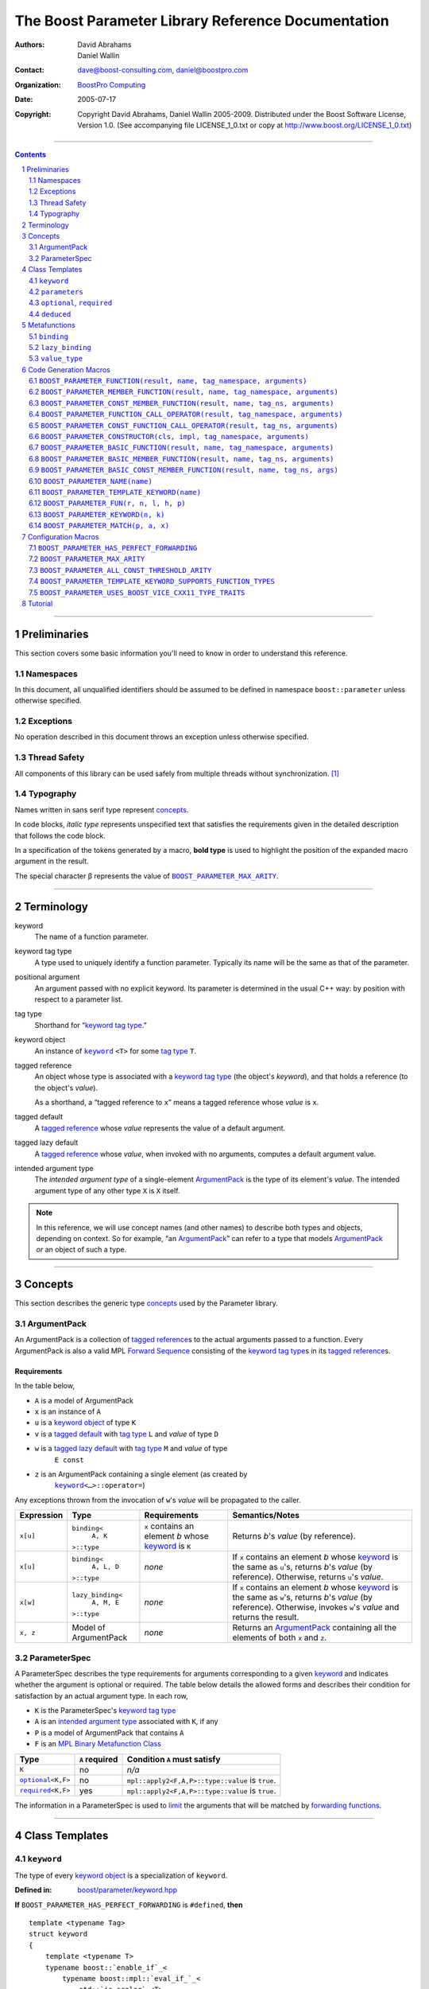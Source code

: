 ++++++++++++++++++++++++++++++++++++++++++++++++++++++++++++++++++++++++++++++
The Boost Parameter Library Reference Documentation
++++++++++++++++++++++++++++++++++++++++++++++++++++++++++++++++++++++++++++++

:Authors:       David Abrahams, Daniel Wallin
:Contact:       dave@boost-consulting.com, daniel@boostpro.com
:organization:  `BoostPro Computing`_
:date:          $Date: 2005/07/17 19:53:01 $

:copyright:     Copyright David Abrahams, Daniel Wallin
                2005-2009.  Distributed under the Boost Software License,
                Version 1.0.  (See accompanying file LICENSE_1_0.txt
                or copy at http://www.boost.org/LICENSE_1_0.txt)

|(logo)|__

.. |(logo)| image:: ../../../../boost.png
    :alt: Boost

__ ../../../../index.htm

.. _`BoostPro Computing`: http://www.boostpro.com


//////////////////////////////////////////////////////////////////////////////

.. contents::
    :depth: 2

//////////////////////////////////////////////////////////////////////////////

.. role:: class
    :class: class

.. role:: concept
    :class: concept

.. role:: function
    :class: function

.. |ArgumentPack| replace:: :concept:`ArgumentPack`
.. |ForwardSequence| replace:: :concept:`Forward Sequence`
.. |ParameterSpec| replace:: :concept:`ParameterSpec`

.. role:: vellipsis
    :class: vellipsis

.. section-numbering::
    :depth: 2

Preliminaries
=============

This section covers some basic information you'll need to know in order to
understand this reference.

Namespaces
----------

In this document, all unqualified identifiers should be assumed to be defined
in namespace ``boost::parameter`` unless otherwise specified.

Exceptions
----------

No operation described in this document throws an exception unless otherwise
specified.

Thread Safety
-------------

All components of this library can be used safely from multiple threads
without synchronization.  [#thread]_

Typography
----------

Names written in :concept:`sans serif type` represent concepts_.

In code blocks, *italic type* represents unspecified text that satisfies the
requirements given in the detailed description that follows the code block.

In a specification of the tokens generated by a macro, **bold type** is used
to highlight the position of the expanded macro argument in the result.

The special character β represents the value of |BOOST_PARAMETER_MAX_ARITY|_.

//////////////////////////////////////////////////////////////////////////////

Terminology
===========

.. |kw| replace:: keyword
.. _kw:

keyword
    The name of a function parameter.

.. _keyword tag type:
.. |keyword tag type| replace:: `keyword tag type`_

keyword tag type
    A type used to uniquely identify a function parameter.  Typically its name
    will be the same as that of the parameter.

.. _positional:
.. |positional| replace:: `positional`_

positional argument
    An argument passed with no explicit |kw|.  Its parameter is determined
    in the usual C++ way: by position with respect to a parameter list.

.. _tag type:
.. |tag type| replace:: `tag type`_

tag type
    Shorthand for “\ |keyword tag type|.”

.. _keyword object:
.. |keyword object| replace:: `keyword object`_

keyword object
    An instance of |keyword|_ ``<T>`` for some |tag type| ``T``.

.. _tagged reference:
.. |tagged reference| replace:: `tagged reference`_

tagged reference
    An object whose type is associated with a |keyword tag type| (the object's
    *keyword*), and that holds a reference (to the object's *value*).  

    As a shorthand, a “tagged reference to ``x``\ ” means a tagged reference
    whose *value* is ``x``.

.. _tagged default:
.. |tagged default| replace:: `tagged default`_

tagged default
    A |tagged reference| whose *value* represents the value of a
    default argument. 

.. _tagged lazy default:
.. |tagged lazy default| replace:: `tagged lazy default`_

tagged lazy default
    A |tagged reference| whose *value*, when invoked with no arguments,
    computes a default argument value.

.. _intended argument type:
.. |intended argument type| replace:: `intended argument type`_

intended argument type
    The *intended argument type* of a single-element |ArgumentPack|_ is the
    type of its element's *value*.  The intended argument type of any other
    type ``X`` is ``X`` itself.

.. Note::

    In this reference, we will use concept names (and other names) to describe
    both types and objects, depending on context.  So for example, “an
    |ArgumentPack|_\ ” can refer to a type that models |ArgumentPack|_
    *or* an object of such a type.

//////////////////////////////////////////////////////////////////////////////

Concepts
========

This section describes the generic type concepts_ used by the Parameter
library.

.. _concepts: http://www.boost.org/more/generic_programming.html#concept

|ArgumentPack|
--------------

An |ArgumentPack| is a collection of |tagged reference|\ s to the actual
arguments passed to a function.  Every |ArgumentPack| is also a valid MPL
|ForwardSequence|__ consisting of the |keyword tag type|\ s in its
|tagged reference|\ s.

__ ../../../mpl/doc/refmanual/forward-sequence.html

Requirements
............

In the table below, 

* ``A`` is a model of |ArgumentPack|
* ``x`` is an instance of ``A``
* ``u`` is a |keyword object| of type ``K``
* ``v`` is a |tagged default| with |tag type| ``L`` and *value* of type ``D``
* ``w`` is a |tagged lazy default| with |tag type| ``M`` and *value* of type
    ``E const``
* ``z`` is an |ArgumentPack| containing a single element (as created by
    |keyword|_\ ``<…>::operator=``)

Any exceptions thrown from the invocation of ``w``\ 's *value*
will be propagated to the caller.

.. table:: |ArgumentPack| requirements

+------------+-------------------+----------------+--------------------------+
| Expression | Type              | Requirements   | Semantics/Notes          |
+============+===================+================+==========================+
|  ``x[u]``  | ``binding<``      | ``x`` contains | Returns *b*\ 's *value*  |
|            |     ``A, K``      | an element *b* | (by reference).          |
|            | ``>::type``       | whose |kw|_ is |                          |
|            |                   | ``K``          |                          |
+------------+-------------------+----------------+--------------------------+
|  ``x[u]``  | ``binding<``      | *none*         | If ``x`` contains an     |
|            |     ``A, L, D``   |                | element *b* whose |kw|_  |
|            | ``>::type``       |                | is the same as           |
|            |                   |                | ``u``\ 's, returns       |
|            |                   |                | *b*\ 's *value* (by      |
|            |                   |                | reference).  Otherwise,  |
|            |                   |                | returns ``u``\ 's        |
|            |                   |                | *value*.                 |
+------------+-------------------+----------------+--------------------------+
|  ``x[w]``  | ``lazy_binding<`` | *none*         | If ``x`` contains an     |
|            |     ``A, M, E``   |                | element *b* whose |kw|_  |
|            | ``>::type``       |                | is the same as           |
|            |                   |                | ``w``\ 's, returns       |
|            |                   |                | *b*\ 's *value* (by      |
|            |                   |                | reference).  Otherwise,  |
|            |                   |                | invokes ``w``\ 's        |
|            |                   |                | *value* and returns the  |
|            |                   |                | result.                  |
+------------+-------------------+----------------+--------------------------+
|  ``x, z``  | Model of          | *none*         | Returns an               |
|            | |ArgumentPack|    |                | |ArgumentPack|_          |
|            |                   |                | containing all the       |
|            |                   |                | elements of both ``x``   |
|            |                   |                | and ``z``.               |
+------------+-------------------+----------------+--------------------------+

.. _parameterspec:

|ParameterSpec|
---------------

A |ParameterSpec| describes the type requirements for arguments corresponding
to a given |kw|_ and indicates whether the argument is optional or
required.  The table below details the allowed forms and describes their
condition for satisfaction by an actual argument type. In each row,

.. _conditions:

* ``K`` is the |ParameterSpec|\ 's |keyword tag type|
* ``A`` is an |intended argument type| associated with ``K``, if any
* ``P`` is a model of |ArgumentPack| that contains ``A``
* ``F`` is an `MPL Binary Metafunction Class`_

.. _`MPL Binary Metafunction Class`: ../../../mpl/doc/refmanual/metafunction-class.html

.. table:: |ParameterSpec| allowed forms and conditions of satisfaction

+------------------------+----------+----------------------------------------+
| Type                   | ``A``    | Condition ``A`` must satisfy           |
|                        | required |                                        |
+========================+==========+========================================+
| ``K``                  | no       |       *n/a*                            |
+------------------------+----------+----------------------------------------+
| |optional|_\ ``<K,F>`` | no       | ``mpl::apply2<F,A,P>::type::value`` is |
|                        |          | ``true``.                              |
+------------------------+----------+----------------------------------------+
| |required|_\ ``<K,F>`` | yes      | ``mpl::apply2<F,A,P>::type::value`` is |
|                        |          | ``true``.                              |
+------------------------+----------+----------------------------------------+

The information in a |ParameterSpec| is used to `limit`__ the arguments that
will be matched by `forwarding functions`_.  

__ overloadcontrol_
.. _overloadcontrol: index.html#controlling-overload-resolution
.. _forwarding functions: index.html#forwarding-functions

//////////////////////////////////////////////////////////////////////////////

Class Templates
===============

.. |keyword| replace:: ``keyword``
.. _keyword:

``keyword``
-----------

The type of every |keyword object| is a specialization of |keyword|.

:Defined in: `boost/parameter/keyword.hpp`__

__ ../../../../boost/parameter/keyword.hpp

**If** |BOOST_PARAMETER_HAS_PERFECT_FORWARDING| is ``#defined``, **then**

.. parsed-literal::

    template <typename Tag>
    struct keyword
    {
        template <typename T>
        typename boost::`enable_if`_<
            typename boost::mpl::`eval_if_`_<
                std::`is_scalar`_<T>
              , boost::mpl::`true_`_
              , boost::mpl::`eval_if_`_<
                    std::`is_same`_<
                        typename Tag::qualifier
                      , boost::parameter::in_reference
                    >
                  , boost::mpl::`true_`_
                  , boost::mpl::`if_`_<
                        std::`is_same`_<
                            typename Tag::qualifier
                          , boost::parameter::forward_reference
                        >
                      , boost::mpl::`true_`_
                      , boost::mpl::`false_`_
                    >
                >
            >::type
          , |ArgumentPack|_
        >::type constexpr
            `operator=`_\(T const& value) const;

        template <typename T>
        typename boost::`enable_if`_<
            typename boost::mpl::`eval_if_`_<
                typename boost::mpl::`eval_if_`_<
                    std::`is_same`_<
                        typename Tag::qualifier
                      , boost::parameter::out_reference
                    >
                  , boost::mpl::`true_`_
                  , boost::mpl::`if_`_<
                        std::`is_same`_<
                            typename Tag::qualifier
                          , boost::parameter::forward_reference
                        >
                      , boost::mpl::`true_`_
                      , boost::mpl::`false_`_
                    >
                >::type
              , boost::mpl::`if_`_<
                    std::`is_const`_<T>
                  , boost::mpl::`false_`_
                  , boost::mpl::`true_`_
                >
              , boost::mpl::`false_`_
            >::type
          , |ArgumentPack|_
        >::type constexpr
            `operator=`_\(T& value) const;

        template <typename T>
        typename boost::`enable_if`_<
            typename boost::mpl::`eval_if_`_<
                std::`is_scalar`_<T>
              , boost::mpl::`false_`_
              , boost::mpl::`eval_if_`_<
                    std::`is_same`_<
                        typename Tag::qualifier
                      , boost::parameter::in_reference
                    >
                  , boost::mpl::`true_`_
                  , boost::mpl::`if_`_<
                        std::`is_same`_<
                            typename Tag::qualifier
                          , boost::parameter::forward_reference
                        >
                      , boost::mpl::`true_`_
                      , boost::mpl::`false_`_
                    >
                >
            >::type
          , |ArgumentPack|_
        >::type constexpr
            `operator=`_\(T const&& value) const;

        template <typename T>
        typename boost::`enable_if`_<
            typename boost::mpl::`eval_if_`_<
                std::`is_scalar`_<T>
              , boost::mpl::`false_`_
              , boost::mpl::`eval_if_`_<
                    std::`is_same`_<
                        typename Tag::qualifier
                      , boost::parameter::consume_reference
                    >
                  , boost::mpl::`true_`_
                  , boost::mpl::`if_`_<
                        std::`is_same`_<
                            typename Tag::qualifier
                          , boost::parameter::forward_reference
                        >
                      , boost::mpl::`true_`_
                      , boost::mpl::`false_`_
                    >
                >
            >::type
          , |ArgumentPack|_
        >::type constexpr
            `operator=`_\(T&& value) const;

        template <typename T>
        typename boost::`enable_if`_<
            typename boost::mpl::`eval_if_`_<
                std::`is_scalar`_<T>
              , boost::mpl::`true_`_
              , boost::mpl::`eval_if_`_<
                    std::`is_same`_<
                        typename Tag::qualifier
                      , boost::parameter::in_reference
                    >
                  , boost::mpl::`true_`_
                  , boost::mpl::`if_`_<
                        std::`is_same`_<
                            typename Tag::qualifier
                          , boost::parameter::forward_reference
                        >
                      , boost::mpl::`true_`_
                      , boost::mpl::`false_`_
                    >
                >
            >::type
          , *tagged default*
        >::type
            `operator|`_\(T const& x) const;

        template <typename T>
        typename boost::`enable_if`_<
            typename boost::mpl::`eval_if_`_<
                typename boost::mpl::`eval_if_`_<
                    std::`is_same`_<
                        typename Tag::qualifier
                      , boost::parameter::out_reference
                    >
                  , boost::mpl::`true_`_
                  , boost::mpl::`if_`_<
                        std::`is_same`_<
                            typename Tag::qualifier
                          , boost::parameter::forward_reference
                        >
                      , boost::mpl::`true_`_
                      , boost::mpl::`false_`_
                    >
                >::type
              , boost::mpl::`if_`_<
                    std::`is_const`_<T>
                  , boost::mpl::`false_`_
                  , boost::mpl::`true_`_
                >
              , boost::mpl::`false_`_
            >::type
          , *tagged default*
        >::type
            `operator|`_\(T& x) const;

        template <typename T>
        typename boost::`enable_if`_<
            typename boost::mpl::`eval_if_`_<
                std::`is_scalar`_<T>
              , boost::mpl::`true_`_
              , boost::mpl::`eval_if_`_<
                    std::`is_same`_<
                        typename Tag::qualifier
                      , boost::parameter::in_reference
                    >
                  , boost::mpl::`true_`_
                  , boost::mpl::`if_`_<
                        std::`is_same`_<
                            typename Tag::qualifier
                          , boost::parameter::forward_reference
                        >
                      , boost::mpl::`true_`_
                      , boost::mpl::`false_`_
                    >
                >
            >::type
          , *tagged default*
        >::type
            `operator|`_\(T const&& x) const;

        template <typename T>
        typename boost::`enable_if`_<
            typename boost::mpl::`eval_if_`_<
                std::`is_scalar`_<T>
              , boost::mpl::`false_`_
              , boost::mpl::`eval_if_`_<
                    std::`is_same`_<
                        typename Tag::qualifier
                      , boost::parameter::consume_reference
                    >
                  , boost::mpl::`true_`_
                  , boost::mpl::`if_`_<
                        std::`is_same`_<
                            typename Tag::qualifier
                          , boost::parameter::forward_reference
                        >
                      , boost::mpl::`true_`_
                      , boost::mpl::`false_`_
                    >
                >
            >::type
          , *tagged default*
        >::type constexpr
            `operator|`_\(T&& value) const;

        template <typename F>
        *tagged lazy default* `operator||`_\(F const&) const;

        template <typename F>
        *tagged lazy default* `operator||`_\(F&) const;

        static keyword<Tag> const& instance;

        static keyword<Tag>& get_\();
    };

**If** |BOOST_PARAMETER_HAS_PERFECT_FORWARDING| is **not** ``#defined``,
**then**

.. parsed-literal::

    template <typename Tag>
    struct keyword
    {
        template <typename T>
        typename boost::`enable_if`_<
            typename boost::mpl::`eval_if_`_<
                std::`is_scalar`_<T>
              , boost::mpl::`true_`_
              , boost::mpl::`eval_if_`_<
                    std::`is_same`_<
                        typename Tag::qualifier
                      , boost::parameter::in_reference
                    >
                  , boost::mpl::`true_`_
                  , boost::mpl::`if_`_<
                        std::`is_same`_<
                            typename Tag::qualifier
                          , boost::parameter::forward_reference
                        >
                      , boost::mpl::`true_`_
                      , boost::mpl::`false_`_
                    >
                >
            >::type
          , |ArgumentPack|_
        >::type constexpr
            `operator=`_\(T const& value) const;

        template <typename T>
        typename boost::`enable_if`_<
            boost::mpl::`and_`_<
                boost::mpl::`or_`_<
                    boost::`is_same`_<
                        typename Tag::qualifier
                      , boost::parameter::out_reference
                    >
                  , boost::`is_same`_<
                        typename Tag::qualifier
                      , boost::parameter::forward_reference
                    >
                >
              , boost::mpl::`not_`_<boost::`is_const`_<T> >
            >
          , |ArgumentPack|_
        >::type constexpr
            `operator=`_\(T& value) const;

        template <typename T>
        typename boost::`enable_if`_<
            typename boost::mpl::`eval_if_`_<
                std::`is_scalar`_<T>
              , boost::mpl::`true_`_
              , boost::mpl::`eval_if_`_<
                    std::`is_same`_<
                        typename Tag::qualifier
                      , boost::parameter::in_reference
                    >
                  , boost::mpl::`true_`_
                  , boost::mpl::`if_`_<
                        std::`is_same`_<
                            typename Tag::qualifier
                          , boost::parameter::forward_reference
                        >
                      , boost::mpl::`true_`_
                      , boost::mpl::`false_`_
                    >
                >
            >::type
          , *tagged default*
        >::type
            `operator|`_\(T const& x) const;

        template <typename T>
        typename boost::`enable_if`_<
            boost::mpl::`and_`_<
                boost::mpl::`or_`_<
                    boost::`is_same`_<
                        typename Tag::qualifier
                      , boost::parameter::out_reference
                    >
                  , boost::`is_same`_<
                        typename Tag::qualifier
                      , boost::parameter::forward_reference
                    >
                >
              , boost::mpl::`not_`_<boost::`is_const`_<T> >
            >
          , *tagged default*
        >::type
            `operator|`_\(T& x) const;

        template <typename F>
        *tagged lazy default* `operator||`_\(F const&) const;

        template <typename F>
        *tagged lazy default* `operator||`_\(F&) const;

        static keyword<Tag> const& instance;

        static keyword<Tag>& get_\();
    };

.. _enable_if: ../../../core/doc/html/core/enable_if.html
.. _eval_if_: ../../../mpl/doc/refmanual/eval-if.html
.. _false_: ../../../mpl/doc/refmanual/bool.html
.. _if_: ../../../mpl/doc/refmanual/if.html
.. _is_const: http://en.cppreference.com/w/cpp/types/is_const
.. _is_same: http://en.cppreference.com/w/cpp/types/is_same
.. _is_scalar: http://en.cppreference.com/w/cpp/types/is_scalar
.. _true_: ../../../mpl/doc/refmanual/bool.html

.. |operator=| replace:: ``operator=``
.. _operator=:

``operator=``
.. parsed-literal::

    template <typename T> |ArgumentPack|_ operator=(T const& value) const;
    template <typename T> |ArgumentPack|_ operator=(T& value) const;

**If** |BOOST_PARAMETER_HAS_PERFECT_FORWARDING| is ``#defined``, **then**
.. parsed-literal::

    template <typename T> |ArgumentPack|_ operator=(T const&& value) const;
    template <typename T> |ArgumentPack|_ operator=(T&& value) const;

:Requires: one of the following:

\*. The nested ``qualifier`` type of ``Tag`` must be ``forward_reference``.

\*. To use the ``const`` lvalue reference overload, ``T`` must be scalar, or
the nested ``qualifier`` type of ``Tag`` must be ``in_reference``.

\*. To use the mutable lvalue reference overload, the nested ``qualifier``
type of ``Tag`` must be ``out_reference`` or ``in_out_reference``, and ``T``
must not be ``const``-qualified.

\*. To use the ``const`` rvalue reference overload for non-scalar ``T``, the
nested ``qualifier`` type of ``Tag`` must be ``in_reference``.

\*. To use the mutable rvalue reference overload for non-scalar ``T``, the
nested ``qualifier`` type of ``Tag`` must be ``consume_reference`` or
``move_from_reference``.

:Returns: an |ArgumentPack|_  containing a single |tagged reference| to
``value`` with |kw|_ ``Tag`` 

.. _operator|:

``operator|``
.. parsed-literal::

    template <typename T> *tagged default* operator|(T const& x) const;
    template <typename T> *tagged default* operator|(T& x) const;

**If** |BOOST_PARAMETER_HAS_PERFECT_FORWARDING| is ``#defined``, **then**
.. parsed-literal::

    template <typename T> *tagged default* operator|(T const&& x) const;
    template <typename T> *tagged default* operator|(T&& x) const;

:Requires: one of the following:

\*. The nested ``qualifier`` type of ``Tag`` must be ``forward_reference``.

\*. To use the ``const`` lvalue reference overload, ``T`` must be scalar, or
the nested ``qualifier`` type of ``Tag`` must be ``in_reference``.

\*. To use the mutable lvalue reference overload, the nested ``qualifier``
type of ``Tag`` must be ``out_reference`` or ``in_out_reference``, and ``T``
must not be ``const``-qualified.

\*. To use the ``const`` rvalue reference overload for non-scalar ``T``, the
nested ``qualifier`` type of ``Tag`` must be ``in_reference``.

\*. To use the mutable rvalue reference overload for non-scalar ``T``, the
nested ``qualifier`` type of ``Tag`` must be ``consume_reference`` or
``move_from_reference``.

:Returns: a |tagged default| with *value* ``x`` and |kw|_ ``Tag``.

.. _operator||:

``operator||``
.. parsed-literal::

    template <typename F> *tagged lazy default* operator||(F const& g) const;
    template <typename F> *tagged lazy default* operator||(F& g) const;

:Requires: ``g()`` must be valid, with type ``boost::``\ |result_of|_\
``<F()>::type``.  [#no_result_of]_

:Returns: a |tagged lazy default| with *value* ``g`` and |kw|_ ``Tag``.

.. _instance:

``instance``
.. parsed-literal::

    static keyword<Tag> const& instance;

:Returns: a “singleton instance”: the same object will be returned on each
invocation of ``instance``.

:Thread Safety:
``instance`` can be accessed from multiple threads simultaneously.

.. _get:

``get``
.. parsed-literal::

    static keyword<Tag>& get\();

.. admonition:: Deprecated

    This function has been deprecated in favor of ``instance``.

:Returns: a “singleton instance”: the same object will be returned on each
invocation of ``get()``.

:Thread Safety: ``get()`` can be called from multiple threads simultaneously.

``parameters``
--------------

Provides an interface for assembling the actual arguments to a
`forwarding function` into an |ArgumentPack|, in which any
|positional| arguments will be tagged according to the
corresponding template argument to ``parameters``.  

.. _forwarding function: `forwarding functions`_

:Defined in: `boost/parameter/parameters.hpp`__

__ ../../../../boost/parameter/parameters.hpp

**If** |BOOST_PARAMETER_HAS_PERFECT_FORWARDING| is ``#defined``, **then**

    template <typename ...PSpec>
    struct parameters
    {
        template <typename ...Args>
        struct `match`_
        {
            typedef … type;
        };

        template <typename ...Args>
        |ArgumentPack|_ `operator()`_\(Args&&... args) const;
    };

:Requires: Each element in the ``PSpec`` parameter pack must be a model of
|ParameterSpec|_.

.. Note::

    In this section, ``R`` ## *i* and ``K`` ## *i* are defined as
    follows, for any argument type ``A`` ## *i*:

    | let ``D0`` the set [d0, …, d ## *j*] of all **deduced**
    | *parameter specs* in the ``PSpec`` parameter pack
    | ``R`` ## *i* is the |intended argument type| of ``A`` ## *i*
    |
    | if ``A`` ## *i* is a result type of ``keyword<T>::`` |operator=|_
    | then 
    |     ``K`` ## *i* is ``T``
    | else
    |     if some ``A`` ## *j* where *j* ≤ *i* is a result type of
    |     ``keyword<T>::`` |operator=|_
    |     *or* some ``P`` ## *j* in *j* ≤ *i* is **deduced**
    |     then
    |         if some *parameter spec* ``d`` ## *j* in ``D`` ## *i*
    |         matches ``A`` ## *i*
    |         then
    |             ``K`` ## *i* is the |keyword tag type| of ``d`` ## *j*.
    |             ``D``:sub:`i+1` is ``D`` ## *i* - [ ``d`` ## *j*]
    |     else
    |         ``K`` ## *i* is the |keyword tag type| of ``P`` ## *i*.

**If** |BOOST_PARAMETER_HAS_PERFECT_FORWARDING| is **not** ``#defined``,
**then**

.. parsed-literal::

    template <
        typename P0 = *unspecified*
      , typename P1 = *unspecified*
      , …
      , typename P ## β = *unspecified*
    >
    struct parameters
    {
        template <
            typename A0
          , typename A1 = *unspecified*
          , …
          , typename A ## β = *unspecified*
        >
        struct `match`_
        {
            typedef … type;
        };

        template <typename A0>
        |ArgumentPack|_ `operator()`_\(A0& a0) const;

        template <typename A0, typename A1>
        |ArgumentPack|_ `operator()`_\(A0& a0, A1& a1) const;

        :vellipsis:`⋮`

        template <typename A0, typename A1, …, typename A ## β>
        |ArgumentPack|_
        `operator()`_\(A0& a0, A1& a1, …, A ## β & a ## β) const;
    };

:Requires: ``P0``, ``P1``, …, ``P`` ## β must be models of |ParameterSpec|_.

.. Note::

    In this section, ``R`` ## *i* and ``K`` ## *i* are defined as follows: for
    any argument type ``A`` ## *i*:

    | let ``D0`` the set [ d0, …, d ## *j*] of all **deduced**
    | *parameter specs* in [ ``P0``, …, ``P`` ## β]
    | ``R`` ## *i* is the |intended argument type| of ``A`` ## *i*
    |
    | if ``A`` ## *i* is a result type of ``keyword<T>::`` |operator=|_
    | then 
    |     ``K`` ## *i* is ``T``
    | else
    |     if some ``A`` ## *j* where *j* ≤ *i* is a result type of
    |     ``keyword<T>::`` |operator=|_
    |     *or* some ``P`` ## *j* in *j* ≤ *i* is **deduced**
    |     then
    |         if some *parameter spec* ``d`` ## *j* in ``D`` ## *i*
    |         matches ``A`` ## *i*
    |         then
    |             ``K`` ## *i* is the |keyword tag type| of ``d`` ## *j*.
    |             ``D``:sub:`i+1` is ``D`` ## *i* - [ ``d`` ## *j*]
    |     else
    |         ``K`` ## *i* is the |keyword tag type| of ``P`` ## *i*.

.. _match:

``match``
    A |Metafunction|_ used to remove a `forwarding function`_ from overload
    resolution.

**If** |BOOST_PARAMETER_HAS_PERFECT_FORWARDING| is ``#defined``, **then**

:Returns: if all elements in ``Params...`` are *satisfied* (see below), then
``parameters<Params...>``.  Otherwise, ``match<Args...>::type`` is not
defined.

Each element ``P`` in ``Params...`` is **satisfied** if either:

* ``P`` is the *unspecified* default
* **or**, ``P`` is a *keyword tag type*
* **or**, ``P`` is |optional|_ ``<X,F>`` and either
    - ``X`` is not ``K`` ## *i* for any *i*,
    - **or** ``X`` is some ``K`` ## *i*  and ``mpl::apply<F,R`` ## *i*\
        ``>::type::value`` is ``true``
* **or**, ``P`` is |required|_ ``<X,F>``, and
    - ``X`` is some ``K`` ## *i*, **and**
    - ``mpl::apply<F,R`` ## *i* ``>::type::value`` is ``true``

**If** |BOOST_PARAMETER_HAS_PERFECT_FORWARDING| is **not** ``#defined``,
**then**

:Returns: if ``P0``, ``P1``, …, ``Pβ`` are *satisfied* (see below), then
``parameters<P0,P1,…,Pβ>``.  Otherwise, ``match<A0,A1,…,Aβ>::type`` is not
defined.

``P0``, ``P1``, …, ``Pβ`` are **satisfied** if, for every *j* in 0…β,
either:

* ``P`` ## *j* is the *unspecified* default
* **or**, ``P`` ## *j* is a *keyword tag type*
* **or**, ``P`` ## *j* is |optional|_ ``<X,F>`` and either
    - ``X`` is not ``K`` ## *i* for any *i*,
    - **or** ``X`` is some ``K`` ## *i*  and ``mpl::apply<F,R`` ## *i*\
        ``>::type::value`` is ``true``
* **or**, ``P`` ## *j* is |required|_ ``<X,F>``, and
    - ``X`` is some ``K`` ## *i*, **and**
    - ``mpl::apply<F,R`` ## *i* ``>::type::value`` is ``true``

.. _operator():

``operator()``

**If** |BOOST_PARAMETER_HAS_PERFECT_FORWARDING| is ``#defined``, **then**

.. parsed-literal::

    template <typename ...Args>
    |ArgumentPack|_ operator()(Args&&... args) const;

**Else**

.. parsed-literal::

    template <typename A0> |ArgumentPack|_ operator()(A0 const& a0) const;

    :vellipsis:`⋮`

    template <typename A0, …, typename A ## β>
    |ArgumentPack|_
    `operator()`_\(A0 const& a0, …, A ## β const& a ## β) const;

:Returns: An |ArgumentPack|_ containing, for each ``a`` ## *i*,  

    - if ``a`` ## *i*  is a single-element |ArgumentPack|, its element
    - Otherwise, a |tagged reference| with |kw|_ ``K`` ## *i* and *value*
        ``a`` ## *i*

.. |optional| replace:: ``optional``
.. |required| replace:: ``required``

.. _optional:
.. _required:

``optional``, ``required``
--------------------------

These templates describe the requirements on a function parameter.

:Defined in: `boost/parameter/parameters.hpp`__

__ ../../../../boost/parameter/parameters.hpp

:Specializations model: |ParameterSpec|_

.. parsed-literal::

    template <typename Tag, typename Predicate = *unspecified*>
    struct optional;

    template <typename Tag, typename Predicate = *unspecified*>
    struct required;

The default value of ``Predicate`` is an unspecified `MPL Binary Metafunction
Class`_ that returns ``mpl::true_`` for any argument.

.. _`MPL Binary Metafunction Class`: ../../../mpl/doc/refmanual/metafunction-class.html

``deduced``
-----------

This template is used to wrap the *keyword tag* argument to
``optional`` or ``required``.

:Defined in: `boost/parameter/parameters.hpp`__

__ ../../../../boost/parameter/parameters.hpp

.. parsed-literal::

    template <typename Tag>
    struct deduced;

:Requires: nothing

//////////////////////////////////////////////////////////////////////////////

Metafunctions
=============

A |Metafunction|_ is conceptually a function that operates on, and returns,
C++ types.

``binding``
-----------

Returns the result type of indexing an argument pack with a
|keyword tag type| or with a |tagged default|.

:Defined in: `boost/parameter/binding.hpp`__

__ ../../../../boost/parameter/binding.hpp

.. parsed-literal::

    template <typename A, typename K, typename D = void\_>
    struct binding
    {
        typedef … type;
    };

:Requires: ``A`` must be a model of |ArgumentPack|_.

:Returns: the reference type of the |tagged reference| in ``A`` having
|keyword tag type| ``K``, if any.  If no such |tagged reference| exists,
returns ``D``.

``lazy_binding``
----------------

Returns the result type of indexing an argument pack with a
|tagged lazy default|.

:Defined in: `boost/parameter/binding.hpp`__

__ ../../../../boost/parameter/binding.hpp

.. parsed-literal::

    template <typename A, typename K, typename F>
    struct lazy_binding
    {
        typedef … type;
    };

:Requires: ``A`` must be a model of |ArgumentPack|_.

:Returns: the reference type of the |tagged reference| in ``A`` having
|keyword tag type| ``K``, if any.  If no such |tagged reference| exists,
returns ``boost::``\ |result_of|_\ ``<F()>::type``. [#no_result_of]_

``value_type``
--------------

Returns the result type of indexing an argument pack with a
|keyword tag type| or with a |tagged default|.

:Defined in: `boost/parameter/value_type.hpp`__

__ ../../../../boost/parameter/value_type.hpp

.. parsed-literal::

    template <typename A, typename K, typename D = void\_>
    struct value_type
    {
        typedef … type;
    };

:Requires: ``A`` must be a model of |ArgumentPack|_.

:Returns: the (possibly const-qualified) type of the |tagged reference| in
``A`` having |keyword tag type| ``K``, if any.  If no such |tagged reference|
exists, returns ``D``. Equivalent to::

    typename remove_reference<
        typename binding<A, K, D>::type
    >::type

… when ``D`` is not a reference type.

//////////////////////////////////////////////////////////////////////////////

Code Generation Macros
======================

Macros in this section can be used to ease the writing of code
using the Parameter library by eliminating repetitive boilerplate.

``BOOST_PARAMETER_FUNCTION(result, name, tag_namespace, arguments)``
--------------------------------------------------------------------

:Defined in: `boost/parameter/preprocessor.hpp`__

__ ../../../../boost/parameter/preprocessor.hpp

:Requires: ``result`` is the parenthesized return type of the
function.  ``name`` is the base name of the function; it determines the name
of the generated forwarding functions.  ``tag_namespace`` is the namespace in
which the keywords used by the function resides.  ``arguments`` is a
`Boost.Preprocessor`_ `sequence`_ of *argument-specifiers*, as defined below.

:Argument specifiers syntax:
.. parsed-literal::

    argument-specifiers ::= *specifier-group0* {*specifier-group0*\ }

    specifier-group0 ::= *specifier-group1* |
        (
            '**(**' '**deduced**'
                *specifier-group1* {*specifier-group1*\ }
            '**)**'
        )

    specifier-group1 ::=
        (
            '**(**' '**optional**'
                *optional-specifier* {*optional-specifier*\ }
            '**)**'
        ) | (
            '**(**' '**required**'
                *required-specifier* {*required-specifier*\ }
            '**)**'
        )

    optional-specifier ::=
        '**(**'
            *argument-name* '**,**' *restriction* '**,**' *default-value*
        ')'

    required-specifier ::=
        '**(**' *argument-name* '**,**' *restriction* ')'

    restriction ::=
        ( '**\***' '**(**' *mfc* '**)**' ) |
        ( '**(**' *type-name* '**)**' ) |
        '**\***'

* ``argument-name`` is any valid C++ identifier.
* ``default-value`` is any valid C++ expression; if necessary, user code can
compute it in terms of ``previous-name ## _type``, where ``previous-name`` is
the ``argument-name`` in a previous ``specifier-group0`` or
``specifier-group1``.  *This expression will be invoked exactly once.*
* ``mfc`` is an `MPL Binary Metafunction Class`_ whose first argument will be
the type of the corresponding ``argument-name``, whose second argument will be
the entire |ArgumentPack|_, and whose return type is a `Boolean Integral
Constant`_; however, user code *cannot* compute ``mfc`` in terms of
``previous-name ## _type``.
* ``type-name`` is either the name of a **target type** or an `MPL Binary
Metafunction Class`_ whose first argument will be the type of the
corresponding ``argument-name``, whose second argument will be the entire
|ArgumentPack|_, and whose return type is the **target type**.  If
``restriction`` uses this form, then the type of the generated name
``argument-name ## _type`` will be computed in terms of the **target type**,
and the generated reference ``argument-name`` (but not its corresponding entry
in ``args``) will be cast to that type.

.. _`Boost.Preprocessor`: ../../../preprocessor/doc/index.html
.. _`sequence`: ../../../preprocessor/doc/data/sequences.html
.. _`MPL Binary Metafunction Class`: ../../../mpl/doc/refmanual/metafunction-class.html
.. _`Boolean Integral Constant`: ../../../mpl/doc/refmanual/integral-constant.html

:Generated names in enclosing scope:
* ``boost_param_result_ ## __LINE__ ## name``
* ``boost_param_params_ ## __LINE__ ## name``
* ``boost_param_parameters_ ## __LINE__ ## name``
* ``boost_param_impl ## name``
* ``boost_param_dispatch_0boost_ ## __LINE__ ## name``
* ``boost_param_dispatch_1boost_ ## __LINE__ ## name``

Approximate expansion:
**Where**:

* ``n`` denotes the *minimum* arity, as determined from ``arguments``.
* ``m`` denotes the *maximum* arity, as determined from ``arguments``.

**If** |BOOST_PARAMETER_HAS_PERFECT_FORWARDING| is ``#defined``, **then**

.. parsed-literal::

    template <typename T>
    struct boost_param_result\_ ## __LINE__ ## **name**
    {
        typedef **result** type;
    };

    struct boost_param_params\_ ## __LINE__ ## **name**
      : boost::parameter::parameters<
            *list of parameter specifications, based on arguments*
        >
    {
    };

    typedef boost_param_params\_ ## __LINE__ ## **name** 
        boost_param_parameters\_ ## __LINE__ ## **name**;

    template <typename Args>
    typename boost_param_result\_ ## __LINE__ ## **name**\ <Args>::type
        boost_param_impl ## **name**\ (Args const&);

    template <typename A0, …, typename A ## **n**>
    **result** **name**\ (
        A0&& a0, …, A ## **n**\ && a ## **n**
      , typename boost_param_parameters\_ ## __LINE__ ## **name**::match<
            A0, …, A ## **n**
        >::type = boost_param_parameters\_ ## __LINE__ ## **name**\ ()
    )
    {
        return boost_param_impl ## **name**\ (
            boost_param_parameters\_ ## __LINE__ ## **name**\ ()(
                boost::`forward`_<A0>(a0)
              , …
              , boost::`forward`_<A ## **n**>(a ## **n**)
            )
        );
    }

    :vellipsis:`⋮`

    template <typename A0, …, typename A ## **m**>
    **result** **name**\ (
        A0&& a0, …, A ## **m**\ && a ## **m**
      , typename boost_param_parameters\_ ## __LINE__ ## **name**::match<
            A0, …, A ## **m**
        >::type = boost_param_parameters\_ ## __LINE__ ## **name**\ ()
    )
    {
        return boost_param_impl ## **name**\ (
            boost_param_parameters\_ ## __LINE__ ## **name**\ ()(
                boost::`forward`_<A0>(a0)
              , …
              , boost::`forward`_<A ## **m**>(a ## **m**)
            )
        );
    }

    template <
        typename ResultType
      , typename Args
      , typename *argument name* ## **0** ## _type
      , …
      , typename *argument name* ## **n** ## _type
    >
    ResultType
        boost_param_dispatch_0boost\_ ## __LINE__ ## **name**\ (
            (ResultType(\ *)())
          , Args const& args
          , *argument name* ## **0** ## _type&& *argument name* ## **0**
          , …
          , *argument name* ## **n** ## _type&& *argument name* ## **m**
        );

    :vellipsis:`⋮`

    template <
        typename ResultType
      , typename Args
      , typename *argument name* ## **0** ## _type
      , …
      , typename *argument name* ## **m** ## _type
    >
    ResultType
        boost_param_dispatch_0boost\_ ## __LINE__ ## **name**\ (
            (ResultType(\ *)())
          , Args const& args
          , *argument name* ## **0** ## _type&& *argument name* ## **0**
          , …
          , *argument name* ## **m** ## _type&& *argument name* ## **m**
        );

    template <typename Args>
    typename boost_param_result\_ ## __LINE__ ## **name**\ <Args>::type
        boost_param_impl ## **name**\ (Args const& args)
    {
        return boost_param_dispatch_0boost\_ ## __LINE__ ## **name**\ (
            static_cast<ResultType(\ *)()>(std::nullptr)
          , args
          , boost::`forward`_<
                typename boost::parameter::value_type<
                    Args
                  , *keyword tag type of required parameter* ## **0**
                >::type
            >(args[ *keyword object of required parameter* ## **0**])
          , …
          , boost::`forward`_<
                typename boost::parameter::value_type<
                    Args
                  , *keyword tag type of required parameter* ## **n**
                >::type
            >(args[ *keyword object of required parameter* ## **n**])
        );
    }

    template <
        typename ResultType
      , typename Args
      , typename *argument name* ## **0** ## _type
      , …
      , typename *argument name* ## **n** ## _type
    >
    ResultType
        boost_param_dispatch_0boost\_ ## __LINE__ ## **name**\ (
            (ResultType(\ *)())
          , Args const& args
          , *argument name* ## **0** ## _type&& *argument name* ## **0**
          , …
          , *argument name* ## **n** ## _type&& *argument name* ## **n**
        )
    {
        return boost_param_dispatch_0boost\_ ## __LINE__ ## **name**\ (
            static_cast<ResultType(\ *)()>(std::nullptr)
          , (args, *keyword object of optional parameter* ## **n + 1** =
                *default value of optional parameter* ## **n + 1**
            )
          , boost::`forward`_<*argument name* ## **0** ## _type>(
                *argument name* ## **0**
            )
          , …
          , boost::`forward`_<*argument name* ## **n** ## _type>(
                *argument name* ## **n**
            )
          , boost::`forward`_<
                typename boost::parameter::value_type<
                    Args
                  , *keyword tag type of optional parameter* ## **n + 1**
                >::type
            >(*default value of optional parameter* ## **n + 1**)
        );
    }

    :vellipsis:`⋮`

    template <
        typename ResultType
      , typename Args
      , typename *argument name* ## **0** ## _type
      , …
      , typename *argument name* ## **m** ## _type
    >
    ResultType
        boost_param_dispatch_0boost\_ ## __LINE__ ## **name**\ (
            (ResultType(\ *)())
          , Args const& args
          , *argument name* ## **0** ## _type&& *argument name* ## **0**
          , …
          , *argument name* ## **m** ## _type&& *argument name* ## **m**
        )

**If** |BOOST_PARAMETER_HAS_PERFECT_FORWARDING| is **not** ``#defined``,
**then**

.. parsed-literal::

    template <typename T>
    struct boost_param_result\_ ## __LINE__ ## **name**
    {
        typedef **result** type;
    };

    struct boost_param_params\_ ## __LINE__ ## **name**
      : boost::parameter::parameters<
            *list of parameter specifications, based on arguments*
        >
    {
    };

    typedef boost_param_params\_ ## __LINE__ ## **name** 
        boost_param_parameters\_ ## __LINE__ ## **name**;

    template <typename Args>
    typename boost_param_result\_ ## __LINE__ ## **name**\ <Args>::type
        boost_param_impl ## **name**\ (Args const&);

    template <typename A0, …, typename A ## **n**>
    **result**
        **name**\ (
            A0 const& a0, …, A ## **n** const& a ## **n**
          , typename boost_param_parameters\_ ## __LINE__ ## **name**::match<
                A0 const, …, A ## **n** const
            >::type = boost_param_parameters\_ ## __LINE__ ## **name**\ ()
        )
    {
        return boost_param_impl ## **name**\ (
            boost_param_parameters\_ ## __LINE__ ## **name**\ ()(
                a0, …, a ## **n**
            )
        );
    }

    *… exponential number of overloads …*
    :vellipsis:`⋮`

    template <typename A0, …, typename A ## **n**>
    **result**
        **name**\ (
            A0& a0, …, A ## **n** & a ## **n**
          , typename boost_param_parameters\_ ## __LINE__ ## **name**::match<
                A0, …, A ## **n**
            >::type = boost_param_parameters\_ ## __LINE__ ## **name**\ ()
        )
    {
        return boost_param_impl ## **name**\ (
            boost_param_parameters\_ ## __LINE__ ## **name**\ ()(
                a0, …, a ## **n**
            )
        );
    }

    :vellipsis:`⋮`

    template <typename A0, …, typename A ## **m**>
    **result**
        **name**\ (
            A0 const& a0, …, A ## **m** const& a ## **m**
          , typename boost_param_parameters\_ ## __LINE__ ## **name**::match<
                A0 const, …, A ## **m** const
            >::type = boost_param_parameters\_ ## __LINE__ ## **name**\ ()
        )
    {
        return boost_param_impl ## **name**\ (
            boost_param_parameters\_ ## __LINE__ ## **name**\ ()(
                a0, …, a ## **m**
            )
        );
    }

    *… exponential number of overloads …*
    :vellipsis:`⋮`

    template <typename A0, …, typename A ## **m**>
    **result**
        **name**\ (
            A0& a0, …, A ## **m** & a ## **m**
          , typename boost_param_parameters\_ ## __LINE__ ## **name**::match<
                A0, …, A ## **m**
            >::type = boost_param_parameters\_ ## __LINE__ ## **name**\ ()
        )
    {
        return boost_param_impl ## **name**\ (
            boost_param_parameters\_ ## __LINE__ ## **name**\ ()(
                a0, …, a ## **m**
            )
        );
    }

    template <
        typename ResultType
      , typename Args
      , typename *argument name* ## **0** ## _type
      , …
      , typename *argument name* ## **n** ## _type
    >
    ResultType
        boost_param_dispatch_0boost\_ ## __LINE__ ## **name**\ (
            (ResultType(\ *)())
          , Args const& args
          , *argument name* ## **0** ## _type& *argument name* ## **0**
          , …
          , *argument name* ## **n** ## _type& *argument name* ## **m**
        );

    :vellipsis:`⋮`

    template <
        typename ResultType
      , typename Args
      , typename *argument name* ## **0** ## _type
      , …
      , typename *argument name* ## **m** ## _type
    >
    ResultType
        boost_param_dispatch_0boost\_ ## __LINE__ ## **name**\ (
            (ResultType(\ *)())
          , Args const& args
          , *argument name* ## **0** ## _type& *argument name* ## **0**
          , …
          , *argument name* ## **m** ## _type& *argument name* ## **m**
        );

    template <typename Args>
    typename boost_param_result\_ ## __LINE__ ## **name**\ <Args>::type
        boost_param_impl ## **name**\ (Args const& args)
    {
        return boost_param_dispatch_0boost\_ ## __LINE__ ## **name**\ (
            static_cast<ResultType(\ *)()>(std::nullptr)
          , args
          , args[ *keyword object of required parameter* ## **0**]
          , …
          , args[ *keyword object of required parameter* ## **n**]
        );
    }

    template <
        typename ResultType
      , typename Args
      , typename *argument name* ## **0** ## _type
      , …
      , typename *argument name* ## **n** ## _type
    >
    ResultType
        boost_param_dispatch_0boost\_ ## __LINE__ ## **name**\ (
            (ResultType(\ *)())
          , Args const& args
          , *argument name* ## **0** ## _type& *argument name* ## **0**
          , …
          , *argument name* ## **n** ## _type& *argument name* ## **m**
        )
    {
        return boost_param_dispatch_0boost\_ ## __LINE__ ## **name**\ (
            static_cast<ResultType(\ *)()>(std::nullptr)
          , (args, *keyword object of optional parameter* ## **n + 1** =
                *default value of optional parameter* ## **n + 1**
            )
          , *argument name* ## **0**
          , …
          , *argument name* ## **n**
          , *default value of optional parameter* ## **n + 1**
        );
    }

    :vellipsis:`⋮`

    template <
        typename ResultType
      , typename Args
      , typename *argument name* ## **0** ## _type
      , …
      , typename *argument name* ## **m** ## _type
    >
    ResultType
        boost_param_dispatch_0boost\_ ## __LINE__ ## **name**\ (
            (ResultType(\ *)())
          , Args const& args
          , *argument name* ## **0** ## _type& *argument name* ## **0**
            :vellipsis:`⋮`
          , *argument name* ## **m** ## _type& *argument name* ## **m**
        )

The |preprocessor|_, |preprocessor_deduced|_, and |preprocessor_eval_cat|_
test programs demonstrate proper usage of this macro.

.. |preprocessor| replace:: preprocessor.cpp
.. _preprocessor: ../../test/preprocessor.cpp
.. |preprocessor_deduced| replace:: preprocessor_deduced.cpp
.. _preprocessor_deduced: ../../test/preprocessor_deduced.cpp
.. |preprocessor_eval_cat| replace:: preprocessor_eval_category.cpp
.. _preprocessor_eval_cat: ../../test/preprocessor_eval_category.cpp

``BOOST_PARAMETER_MEMBER_FUNCTION(result, name, tag_namespace, arguments)``
---------------------------------------------------------------------------

:Defined in: `boost/parameter/preprocessor.hpp`__

__ ../../../../boost/parameter/preprocessor.hpp

Same as ``BOOST_PARAMETER_FUNCTION``, except:

\*. ``name`` may be qualified by the ``static`` keyword to declare the member
function and its helpers as not associated with any object of the enclosing
type.

\*. Expansion of this macro omits all forward declarations of the front-end
implementation and dispatch functions.

The |preprocessor|_ and |preprocessor_eval_cat|_ test programs demonstrate
proper usage of this macro.

.. |preprocessor| replace:: preprocessor.cpp
.. _preprocessor: ../../test/preprocessor.cpp
.. |preprocessor_eval_cat| replace:: preprocessor_eval_category.cpp
.. _preprocessor_eval_cat: ../../test/preprocessor_eval_category.cpp

``BOOST_PARAMETER_CONST_MEMBER_FUNCTION(result, name, tag_ns, arguments)``
--------------------------------------------------------------------------

:Defined in: `boost/parameter/preprocessor.hpp`__

__ ../../../../boost/parameter/preprocessor.hpp

Same as ``BOOST_PARAMETER_MEMBER_FUNCTION``, except that the overloaded
forwarding member functions and their helper methods are
``const``-qualified.

The |preprocessor|_ test programs demonstrates proper usage of this macro.

.. |preprocessor| replace:: preprocessor.cpp
.. _preprocessor: ../../test/preprocessor.cpp

``BOOST_PARAMETER_FUNCTION_CALL_OPERATOR(result, tag_namespace, arguments)``
----------------------------------------------------------------------------

:Defined in: `boost/parameter/preprocessor.hpp`__

__ ../../../../boost/parameter/preprocessor.hpp

Same as ``BOOST_PARAMETER_MEMBER_FUNCTION``, except that the name of the
forwarding member function overloads is ``operator()``.

:Generated names in enclosing scope:
* ``boost_param_result_ ## __LINE__ ## operator``
* ``boost_param_params_ ## __LINE__ ## operator``
* ``boost_param_parameters_ ## __LINE__ ## operator``
* ``boost_param_impl ## operator``
* ``boost_param_dispatch_0boost_ ## __LINE__ ## operator``
* ``boost_param_dispatch_1boost_ ## __LINE__ ## operator``

``BOOST_PARAMETER_CONST_FUNCTION_CALL_OPERATOR(result, tag_ns, arguments)``
---------------------------------------------------------------------------

:Defined in: `boost/parameter/preprocessor.hpp`__

__ ../../../../boost/parameter/preprocessor.hpp

Same as ``BOOST_PARAMETER_FUNCTION_CALL_OPERATOR``, except that the overloaded
function call operators and their helper methods are ``const``-qualified.

The |preprocessor_eval_cat_8|_ test program demonstrates proper usage of this
macro.

.. |preprocessor_eval_cat_8| replace:: preprocessor_eval_cat_8.cpp
.. _preprocessor_eval_cat_8: ../../test/preprocessor_eval_cat_8.cpp

``BOOST_PARAMETER_CONSTRUCTOR(cls, impl, tag_namespace, arguments)``
--------------------------------------------------------------------

:Defined in: `boost/parameter/preprocessor.hpp`__

__ ../../../../boost/parameter/preprocessor.hpp

:Requires: ``cls`` is the name of the enclosing class.  ``impl`` is the
parenthesized implementation base class for ``cls``.  ``tag_namespace`` is the
namespace in which the keywords used by the function resides.  ``arguments``
is a list of *argument-specifiers*, as defined in ``BOOST_PARAMETER_FUNCTION``
except that *optional-specifier* no longer includes *default-value*.  It is up
to the delegate constructor in ``impl`` to determine the default value of all
optional arguments.

:Generated names in enclosing scope:
* ``boost_param_params_ ## __LINE__ ## ctor``
* ``constructor_parameters ## __LINE__``

Approximate expansion:
**Where**:

* ``n`` denotes the *minimum* arity, as determined from ``arguments``.
* ``m`` denotes the *maximum* arity, as determined from ``arguments``.

**If** |BOOST_PARAMETER_HAS_PERFECT_FORWARDING| is ``#defined``, **then**

.. parsed-literal::

    struct boost_param_params\_ ## __LINE__ ## ctor
      : boost::parameter::parameters<
            *list of parameter specifications, based on arguments*
        >
    {
    };

    typedef boost_param_params\_ ## __LINE__ ## **name**
        constructor_parameters ## __LINE__;

    template <typename A0, …, typename A ## **n**>
    *cls*\ (A0&& a0, …, A ## **n** && a ## **n**)
      : *impl*\ (
            constructor_parameters ## __LINE__(
                boost::`forward`_<A0>(a0)
              , …
              , boost::`forward`_<A ## **n**>(a ## **n**)
            )
        )
    {
    }

    :vellipsis:`⋮`

    template <typename A0, …, typename A ## **m**>
    *cls*\ (A0&& a0, …, A ## **m** && a ## **m**)
      : *impl*\ (
            constructor_parameters ## __LINE__(
                boost::`forward`_<A0>(a0)
              , …
              , boost::`forward`_<A ## **m**>(a ## **m**)
            )
        )
    {
    }

**If** |BOOST_PARAMETER_HAS_PERFECT_FORWARDING| is **not** ``#defined``,
**then**

.. parsed-literal::

    struct boost_param_params\_ ## __LINE__ ## ctor
      : boost::parameter::parameters<
            *list of parameter specifications, based on arguments*
        >
    {
    };

    typedef boost_param_params\_ ## __LINE__ ## **name**
        constructor_parameters ## __LINE__;

    template <typename A0, …, typename A ## **n**>
    *cls*\ (A0 const& a0, …, A ## **n** const& a ## **n**)
      : *impl*\ (constructor_parameters ## __LINE__(a0, …, a ## **n**))
    {
    }

    *… exponential number of overloads …*
    :vellipsis:`⋮`

    template <typename A0, …, typename A ## **n**>
    *cls*\ (A0& a0, …, A ## **n** & a ## **n**)
      : *impl*\ (constructor_parameters ## __LINE__(a0, …, a ## **n**))
    {
    }

    :vellipsis:`⋮`

    template <typename A0, …, typename A ## **m**>
    *cls*\ (A0 const& a0, …, A ## **m** const& a ## **m**)
      : *impl*\ (constructor_parameters ## __LINE__(a0, …, a ## **m**))
    {
    }

    *… exponential number of overloads …*
    :vellipsis:`⋮`

    template <typename A0, …, typename A ## **m**>
    *cls*\ (A0& a0, …, A ## **m** & a ## **m**)
      : *impl*\ (constructor_parameters ## __LINE__(a0, …, a ## **m**))
    {
    }

The |preprocessor|_ and |preprocessor_eval_cat|_ test programs demonstrate
proper usage of this macro.

.. _`forward`: ../../../../doc/html/boost/forward.html
.. |preprocessor| replace:: preprocessor.cpp
.. _preprocessor: ../../test/preprocessor.cpp
.. |preprocessor_eval_cat| replace:: preprocessor_eval_category.cpp
.. _preprocessor_eval_cat: ../../test/preprocessor_eval_category.cpp

``BOOST_PARAMETER_BASIC_FUNCTION(result, name, tag_namespace, arguments)``
--------------------------------------------------------------------------

:Defined in: `boost/parameter/preprocessor.hpp`__

__ ../../../../boost/parameter/preprocessor.hpp

Same as ``BOOST_PARAMETER_FUNCTION``, except:

\*. For the argument specifiers syntax, *optional-specifier* no longer
includes *default-value*.  It is up to the function body to determine the
default value of all optional arguments.

\*. Generated names in the enclosing scope no longer include
``boost_param_dispatch_0boost_ ## __LINE__ ## name`` or
``boost_param_dispatch_1boost_ ## __LINE__ ## name``.

\*. Expansion of this macro omits all overloads of
``boost_param_dispatch_0boost_ ## __LINE__ ## name`` and
``boost_param_dispatch_1boost_ ## __LINE__ ## name`` and stops at the header
of ``boost_param_impl ## name``.  Therefore, only the |ArgumentPack|_ type
``Args`` and its object instance ``args`` are available for use within the
function body.

The |preprocessor|_ test program demonstrates proper usage of this macro.

.. |preprocessor| replace:: preprocessor.cpp
.. _preprocessor: ../../test/preprocessor.cpp

``BOOST_PARAMETER_BASIC_MEMBER_FUNCTION(result, name, tag_ns, arguments)``
--------------------------------------------------------------------------

:Defined in: `boost/parameter/preprocessor.hpp`__

__ ../../../../boost/parameter/preprocessor.hpp

Same as ``BOOST_PARAMETER_BASIC_FUNCTION``, except that:

\*. ``name`` may be qualified by the ``static`` keyword to declare the member
function and its helpers as not associated with any object of the enclosing
type.

\*. Expansion of this macro omits the forward declaration of the
implementation function.

The |preprocessor|_ test program demonstrates proper usage of this macro.

.. |preprocessor| replace:: preprocessor.cpp
.. _preprocessor: ../../test/preprocessor.cpp

``BOOST_PARAMETER_BASIC_CONST_MEMBER_FUNCTION(result, name, tag_ns, args)``
---------------------------------------------------------------------------

:Defined in: `boost/parameter/preprocessor.hpp`__

__ ../../../../boost/parameter/preprocessor.hpp

Same as ``BOOST_PARAMETER_BASIC_MEMBER_FUNCTION``, except that the overloaded
forwarding member functions and their helper methods are ``const``-qualified.

The |preprocessor|_ test program demonstrates proper usage of this macro.

.. |preprocessor| replace:: preprocessor.cpp
.. _preprocessor: ../../test/preprocessor.cpp

``BOOST_PARAMETER_NAME(name)``
------------------------------

Declares a tag-type and keyword object.

**If** *name* is of the form:

.. parsed-literal::

    (*object-name*, *namespace-name*) *qualifier*\ (*tag-name*)

**then**

:Requires: *qualifier* is either ``in``, ``out``, ``in_out``, ``consume``,
``move_from``, or ``forward``.

Expands to:

.. parsed-literal::

    namespace *namespace-name* {

        struct *tag-name*
        {
            static char const* keyword_name()
            {
                return ## *tag-name*;
            }

            typedef *unspecified* _;
            typedef *unspecified* _1;
            typedef boost::parameter::*qualifier* ## _reference qualifier;
        };
    }

    ::boost::parameter::keyword<*tag-namespace* :: *tag-name* > const&
        *object-name* = ::boost::parameter::keyword<
            *tag-namespace* :: *tag-name*
        >::instance;

**Else If** *name* is of the form:

.. parsed-literal::

    (*tag-name*, *namespace-name*) *object-name*

**then**

Treats *name* as if it were of the form:

.. parsed-literal::

    (forward(*tag-name*), *namespace-name*) *object-name*

**Else If** *name* is of the form:

.. parsed-literal::

    *qualifier*\ (*tag-name*)

**then**

:Requires: *qualifier* is either ``in``, ``out``, ``in_out``, ``consume``,
``move_from``, or ``forward``.

Expands to:

.. parsed-literal::

    namespace tag {

        struct *tag-name*
        {
            static char const* keyword_name()
            {
                return ## *tag-name*;
            }

            typedef *unspecified* _;
            typedef *unspecified* _1;
            typedef boost::parameter::*qualifier* ## _reference qualifier;
        };
    }

    ::boost::parameter::keyword<tag:: *tag-name* > const& _ ## *tag-name*
        = ::boost::parameter::keyword<tag:: *tag-name* >::instance;

**Else**

Treats *name* as if it were of the form:

.. parsed-literal::

    forward(*tag-name*)

``BOOST_PARAMETER_TEMPLATE_KEYWORD(name)``
------------------------------------------

Expands to:

.. parsed-literal::

    namespace tag {

        struct *name*;
    }

    template <typename T>
    struct *name* 
      : ::boost::parameter::template_keyword<tag:: *name*, T>
    {
    };

``BOOST_PARAMETER_FUN(r, n, l, h, p)``
--------------------------------------

.. admonition:: Deprecated

    This macro has been deprecated in favor of
    ``BOOST_PARAMETER_FUNCTION``.

Generates a sequence of `forwarding function`_ templates named
``n``, with arities ranging from ``l`` to ``h``, returning ``r``,
and using ``p`` to control overload resolution and assign tags to
positional arguments.

:Defined in: `boost/parameter/macros.hpp`__

__ ../../../../boost/parameter/macros.hpp

:Requires: ``l`` and ``h`` are nonnegative integer tokens
such that ``l`` < ``h``

**If** |BOOST_PARAMETER_HAS_PERFECT_FORWARDING| is ``#defined``, **then**

Expands to:

.. parsed-literal::

    template <typename A1, typename A2, …, typename A ## **l**>
    r
        name(
            A1 && a1, A2 && a2, …, A ## **l** && a ## **l**
          , typename **p**::match<A1, A2, …, A ## **l**>::type p = **p**\ ()
        )
    {
        return **name**\ _with_named_params(
            **p**\ (
                boost::`forward`_<A1>(a1)
              , boost::`forward`_<A2>(a2)
              , …
              , boost::`forward`_<A ## **l**>(a ## **l**)
            )
        );
    }

    template <
        typename A1
      , typename A2
      , …
      , typename A ## **l**
      , typename A ## BOOST_PP_INC_\ (**l**)
    >
    r
        name(
            A1 && a1, A2 && a2, …, A ## **l** && a ## **l**
          , A ## BOOST_PP_INC_\ (**l**) const& a ## BOOST_PP_INC_\ (**l**)
          , typename **p**::match<
                A1, A2, …, A ## **l**, A ## BOOST_PP_INC_\ (**l**)
            >::type p = **p**\ ()
        )
    {
        return **name**\ _with_named_params(
            **p**\ (
                boost::`forward`_<A1>(a1)
              , boost::`forward`_<A2>(a2)
              , …
              , boost::`forward`_<A ## **l**>(a ## **l**)
              , boost::`forward`_<A ## `BOOST_PP_INC`_\ (**l**)>(
                    a ## `BOOST_PP_INC`_\ (**l**)
                )
            )
        );
    }

    :vellipsis:`⋮`

    template <typename A1, typename A2, …, typename A ## **h**>
    r
        name(
            A1 && a1, A2 && a2, …, A ## **h** && x ## **h**
          , typename **p**::match<A1, A2, …, A ## **h**>::type p = **p**\ ()
        )
    {
        return **name**\ _with_named_params(
            **p**\ (
                boost::`forward`_<A1>(a1)
              , boost::`forward`_<A2>(a2)
              , …
              , boost::`forward`_<A ## **h**>(a ## **h**)
            )
        );
    }

**If** |BOOST_PARAMETER_HAS_PERFECT_FORWARDING| is **not** ``#defined``,
**then**

Expands to:

.. parsed-literal::

    template <typename A1, typename A2, …, typename A ## **l**>
    r
        name(
            A1 const& a1, A2 const& a2, …, A ## **l** const& a ## **l**
          , typename **p**::match<A1, A2, …, A ## **l**>::type pk = **p**\ ()
        )
    {
        return **name**\ _with_named_params(pk(a1, a2, …, a ## **l**));
    }

    *… exponential number of overloads …*
    :vellipsis:`⋮`

    template <typename A1, typename A2, …, typename A ## **l**>
    r
        name(
            A1& a1, A2& a2, …, A ## **l** & a ## **l**
          , typename **p**::match<A1, A2, …, A ## **l**>::type pk = **p**\ ()
        )
    {
        return **name**\ _with_named_params(pk(a1, a2, …, a ## **l**));
    }

    template <
        typename A1
      , typename A2
      , …
      , typename A ## **l**
      , typename A ## `BOOST_PP_INC`_\ (**l**)
    >
    r
        name(
            A1 const& a1, A2 const& a2, …, A ## **l** const& a ## **l**
          , A ## `BOOST_PP_INC`_\ (**l**) const& a ## `BOOST_PP_INC`_\ (**l**)
          , typename **p**::match<
                A1 const, A2 const, …, A ## **l** const
              , A ## `BOOST_PP_INC`_\ (**l**) const
            >::type pk = **p**\ ()
        )
    {
        return **name**\ _with_named_params(
            pk(a1, a2, …, a ## **l**, a ## `BOOST_PP_INC`_\ (**l**))
        );
    }

    *… exponential number of overloads …*
    :vellipsis:`⋮`

    template <
        typename A1
      , typename A2
      , …
      , typename A ## **l**
      , typename A ## `BOOST_PP_INC`_\ (**l**)
    >
    r
        name(
            A1& a1, A2& a2, …, A ## **l** & a ## **l**
          , A ## `BOOST_PP_INC`_\ (**l**) & a ## `BOOST_PP_INC`_\ (**l**)
          , typename **p**::match<
                A1, A2, …, A ## **l**, A ## `BOOST_PP_INC`_\ (**l**)
            >::type pk = **p**\ ()
        )
    {
        return **name**\ _with_named_params(
            pk(a1, a2, …, a ## **l**, a ## `BOOST_PP_INC`_\ (**l**))
        );
    }

    :vellipsis:`⋮`

    template <typename A1, typename A2, …, typename A ## **h**>
    r
        name(
            A1 const& a1, A2 const& a2, …, A ## **h** const& x ## **h**
          , typename **p**::match<
                A1 const, A2 const, …, A ## **h** const
            >::type pk = **p**\ ()
        )
    {
        return **name**\ _with_named_params(pk(a1, a2, …, a ## **h**));
    }

    *… exponential number of overloads …*
    :vellipsis:`⋮`

    template <typename A1, typename A2, …, typename A ## **h**>
    r
        name(
            A1& a1, A2& a2, …, A ## **h** & x ## **h**
          , typename **p**::match<A1, A2, …, A ## **h**>::type pk = **p**\ ()
        )
    {
        return **name**\ _with_named_params(pk(a1, a2, …, a ## **h**));
    }

The |macros_cpp|_ and |macros_eval_cat_cpp|_ test programs demonstrate proper
usage of this macro.

.. _`BOOST_PP_INC`: ../../../preprocessor/doc/ref/inc.html
.. _`forward`: ../../../../doc/html/boost/forward.html
.. |macros_cpp| replace:: macros.cpp
.. _macros_cpp: ../../test/macros.cpp
.. |macros_eval_cat_cpp| replace:: macros_eval_category.cpp
.. _macros_eval_cat_cpp: ../../test/macros_eval_category.cpp

``BOOST_PARAMETER_KEYWORD(n, k)``
---------------------------------

.. admonition:: Deprecated

    This macro has been deprecated in favor of
    ``BOOST_PARAMETER_NAME``.

Generates the declaration of a |keyword tag type| named ``k`` in
namespace ``n`` and a corresponding |keyword object| definition in
the enclosing namespace.

:Defined in: `boost/parameter/keyword.hpp`__

__ ../../../../boost/parameter/keyword.hpp

Expands to:

.. parsed-literal::

    namespace **n** {

        struct **k**
        {
            typedef boost::parameter::forward_reference qualifier;
        };
    }

    namespace { 

        boost::parameter::keyword<*tag-namespace*::**k**>& **k**
            = boost::parameter::keyword<*tag-namespace*::**k**>::instance;
    }

``BOOST_PARAMETER_MATCH(p, a, x)``
----------------------------------

Generates a defaulted parameter declaration for a `forwarding function`_.

:Defined in: `boost/parameter/match.hpp`__

__ ../../../../boost/parameter/match.hpp

:Requires: ``a`` is a `Boost.Preprocessor sequence`__ of the form

.. parsed-literal::

    (A0)(A1)…(A ## *n*)

__ ../../../preprocessor/doc/data.html

Expands to:

.. parsed-literal::

    typename **p**::match<**A0**\ , **A1**\ , …, **A** ## *n*>::type
        **x** = **p**\ ()

Configuration Macros
====================

``BOOST_PARAMETER_HAS_PERFECT_FORWARDING``
------------------------------------------

Determines whether or not the library supports perfect forwarding, or the
preservation of parameter value categories.  Users can manually disable this
macro by ``#defining`` the ``BOOST_PARAMETER_DISABLE_PERFECT_FORWARDING``
macro.  Otherwise, the library will ``#define`` this macro if and only if it
and the configuration macros |BOOST_NO_FUNCTION_TEMPLATE_ORDERING|_ and
|BOOST_NO_SFINAE|_ are not already ``#defined`` but the configuration macros
|BOOST_MOVE_PERFECT_FORWARDING|_ and |BOOST_FUSION_HAS_VARIADIC_DEQUE|_ are
already defined.

.. |BOOST_PARAMETER_HAS_PERFECT_FORWARDING| replace:: ``BOOST_PARAMETER_HAS_PERFECT_FORWARDING``
.. |BOOST_NO_FUNCTION_TEMPLATE_ORDERING| replace:: ``BOOST_NO_FUNCTION_TEMPLATE_ORDERING``
.. _BOOST_NO_FUNCTION_TEMPLATE_ORDERING: ../../../config/doc/html/boost_config/boost_macro_reference.html
.. |BOOST_NO_SFINAE| replace:: ``BOOST_NO_SFINAE``
.. _BOOST_NO_SFINAE: ../../../config/doc/html/boost_config/boost_macro_reference.html
.. |BOOST_MOVE_PERFECT_FORWARDING| replace:: ``BOOST_MOVE_PERFECT_FORWARDING``
.. _BOOST_MOVE_PERFECT_FORWARDING: ../../../../boost/move/detail/workaround.hpp
.. |BOOST_FUSION_HAS_VARIADIC_DEQUE| replace:: ``BOOST_FUSION_HAS_VARIADIC_DEQUE``
.. _BOOST_FUSION_HAS_VARIADIC_DEQUE: ../../../../boost/fusion/container/deque/deque_fwd.hpp

:Defined in: `boost/parameter/config.hpp`__

__ ../../../../boost/parameter/config.hpp

``BOOST_PARAMETER_MAX_ARITY``
-----------------------------

Determines the maximum number of arguments supported by the library.  Will
only be ``#defined`` by the library if it is not already ``#defined``.

If this library supports perfect forwarding, then this macro can be safely
ignored.  Otherwise, mutable references must be wrapped by |boost_ref|_ or
|std_ref|_ if passed by position to Boost.Parameter-enabled functions with
arity higher than ``7``.

.. |BOOST_PARAMETER_MAX_ARITY| replace:: ``BOOST_PARAMETER_MAX_ARITY``
.. |boost_ref| replace:: ``boost\:\:ref``
.. _boost_ref: ../../../core/doc/html/core/ref.html
.. |std_ref| replace:: ``std\:\:ref``
.. _std_ref: http://en.cppreference.com/w/cpp/utility/functional/ref

:Defined in: `boost/parameter/config.hpp`__

__ ../../../../boost/parameter/config.hpp

:Default Value: ``8``
:Minimum Value: ``2``

``BOOST_PARAMETER_ALL_CONST_THRESHOLD_ARITY``
---------------------------------------------

If this library does **not** support perfect forwarding, determines the
minimum number of arguments that are all passed by ``const`` lvalue reference
to a function overload generated by ``BOOST_PARAMETER_FUNCTION`` et. al.  Will
only be ``#defined`` by the library if it is not already ``#defined`` and
``BOOST_PARAMETER_HAS_PERFECT_FORWARDING`` is **not** ``#defined``.

.. |BOOST_PARAMETER_ALL_CONST_THRESHOLD_ARITY| replace:: ``BOOST_PARAMETER_ALL_CONST_THRESHOLD_ARITY``

:Defined in: `boost/parameter/config.hpp`__

__ ../../../../boost/parameter/config.hpp

:Default Value: ``11``
:Minimum Value: ``1``

``BOOST_PARAMETER_TEMPLATE_KEYWORD_SUPPORTS_FUNCTION_TYPES``
------------------------------------------------------------

Determines whether or not class templates generated by
|BOOST_PARAMETER_TEMPLATE_KEYWORD|_ accept function type template parameters;
compilers for which the library does not enable this macro have failed
internally during testing.  Users can manually disable this macro by
``#defining`` the
``BOOST_PARAMETER_DISABLE_TEMPLATE_KEYWORD_FUNCTION_TYPE_SUPPORT`` macro.

.. |BOOST_PARAMETER_TEMPLATE_KEYWORD| replace:: ``BOOST_PARAMETER_TEMPLATE_KEYWORD``

:Defined in: `boost/parameter/config.hpp`__

__ ../../../../boost/parameter/config.hpp

The |function_type_tpl_param_cpp|_ test program demonstrates proper usage of
this macro.

.. |function_type_tpl_param_cpp| replace:: function_type_tpl_param.cpp
.. _function_type_tpl_param_cpp: ../../test/function_type_tpl_param.cpp

``BOOST_PARAMETER_USES_BOOST_VICE_CXX11_TYPE_TRAITS``
-----------------------------------------------------

Determines whether or not the library uses |Boost.TypeTraits|_ internally
instead of the corresponding C++ standard utilities.  Users can manually
``#define`` this macro if they suspect that their compilers are reporting
internal errors otherwise.

.. |Boost.TypeTraits| replace:: **Boost.TypeTraits**
.. _Boost.TypeTraits: ../../../type_traits/doc/html/index.html

:Defined in: `boost/parameter/config.hpp`__

__ ../../../../boost/parameter/config.hpp

Tutorial
========

Follow `this link`__ to the Boost.Parameter tutorial documentation.  

__ index.html#tutorial

//////////////////////////////////////////////////////////////////////////////

.. [#thread] References to tag objects may be initialized multiple
    times.  This scenario can only occur in the presence of
    threading.  Because the C++ standard doesn't consider threading,
    it doesn't explicitly allow or forbid multiple initialization of
    references.  That said, it's hard to imagine an implementation
    where it could make a difference. 

.. [#no_result_of] Where |BOOST_NO_RESULT_OF|_ is ``#defined``,
    ``boost::``\ |result_of|_\ ``<F()>::type`` is replaced by
    ``F::result_type``.

.. |result_of| replace:: ``result_of``
.. _result_of: ../../../utility/utility.htm#result_of

.. |BOOST_NO_RESULT_OF| replace:: ``BOOST_NO_RESULT_OF``
.. _BOOST_NO_RESULT_OF: ../../../utility/utility.htm#BOOST_NO_RESULT_OF

